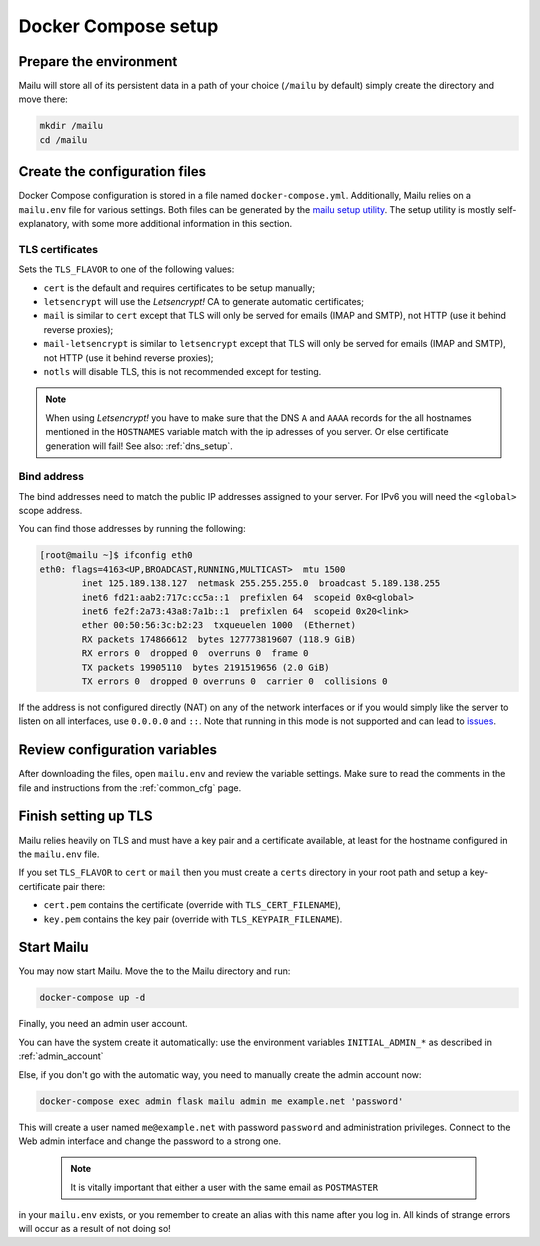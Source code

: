 Docker Compose setup
====================

Prepare the environment
-----------------------

Mailu will store all of its persistent data in a path of your choice
(``/mailu`` by default) simply create the directory and move there:

.. code-block:: bash

  mkdir /mailu
  cd /mailu

Create the configuration files
------------------------------

Docker Compose configuration is stored in a file named ``docker-compose.yml``.
Additionally, Mailu relies on a ``mailu.env`` file for various settings.
Both files can be generated by the `mailu setup utility`_. The setup utility
is mostly self-explanatory, with some more additional information in this section.

.. _`mailu setup utility`: https://setup.mailu.io

.. _tls_flavor:

TLS certificates
````````````````

Sets the ``TLS_FLAVOR`` to one of the following
values:

- ``cert`` is the default and requires certificates to be setup manually;
- ``letsencrypt`` will use the *Letsencrypt!* CA to generate automatic certificates;
- ``mail`` is similar to ``cert`` except that TLS will only be served for
  emails (IMAP and SMTP), not HTTP (use it behind reverse proxies);
- ``mail-letsencrypt`` is similar to ``letsencrypt`` except that TLS will only be served for
  emails (IMAP and SMTP), not HTTP (use it behind reverse proxies);
- ``notls`` will disable TLS, this is not recommended except for testing.

.. note::

  When using *Letsencrypt!* you have to make sure that the DNS ``A`` and ``AAAA`` records for the
  all hostnames mentioned in the ``HOSTNAMES`` variable match with the ip adresses of you server.
  Or else certificate generation will fail! See also: :ref:`dns_setup`.

Bind address
````````````

The bind addresses need to match the public IP addresses assigned to your server. For IPv6 you will need the ``<global>`` scope address.

You can find those addresses by running the following:

.. code-block:: bash

  [root@mailu ~]$ ifconfig eth0
  eth0: flags=4163<UP,BROADCAST,RUNNING,MULTICAST>  mtu 1500
          inet 125.189.138.127  netmask 255.255.255.0  broadcast 5.189.138.255
          inet6 fd21:aab2:717c:cc5a::1  prefixlen 64  scopeid 0x0<global>
          inet6 fe2f:2a73:43a8:7a1b::1  prefixlen 64  scopeid 0x20<link>
          ether 00:50:56:3c:b2:23  txqueuelen 1000  (Ethernet)
          RX packets 174866612  bytes 127773819607 (118.9 GiB)
          RX errors 0  dropped 0  overruns 0  frame 0
          TX packets 19905110  bytes 2191519656 (2.0 GiB)
          TX errors 0  dropped 0 overruns 0  carrier 0  collisions 0

If the address is not configured directly (NAT) on any of the network interfaces or if
you would simply like the server to listen on all interfaces, use ``0.0.0.0`` and ``::``. 
Note that running in this mode is not supported and can lead to `issues`_.

.. _issues: https://github.com/Mailu/Mailu/issues/641

Review configuration variables
------------------------------

After downloading the files, open ``mailu.env`` and review the variable settings.
Make sure to read the comments in the file and instructions from the :ref:`common_cfg` page.

Finish setting up TLS
---------------------

Mailu relies heavily on TLS and must have a key pair and a certificate
available, at least for the hostname configured in the ``mailu.env`` file.

If you set ``TLS_FLAVOR`` to ``cert`` or ``mail`` then you must create a ``certs`` directory
in your root path and setup a key-certificate pair there:

- ``cert.pem`` contains the certificate (override with ``TLS_CERT_FILENAME``),
- ``key.pem`` contains the key pair (override with ``TLS_KEYPAIR_FILENAME``).

Start Mailu
-----------

You may now start Mailu. Move the to the Mailu directory and run:

.. code-block:: bash

  docker-compose up -d

Finally, you need an admin user account. 

You can have the system create it automatically:
use the environment variables ``INITIAL_ADMIN_*`` as described in :ref:`admin_account`

Else, if you don't go with the automatic way, you need to manually create the admin account now:

.. code-block:: bash

  docker-compose exec admin flask mailu admin me example.net 'password'

This will create a user named ``me@example.net`` with password ``password`` and administration privileges.
Connect to the Web admin interface and change the password to a strong one.

  .. note:: It is vitally important that either a user with the same email as ``POSTMASTER`` 
in your ``mailu.env`` exists, or you remember to create an alias with this name after you log in. 
All kinds of strange errors will occur as a result of not doing so!
